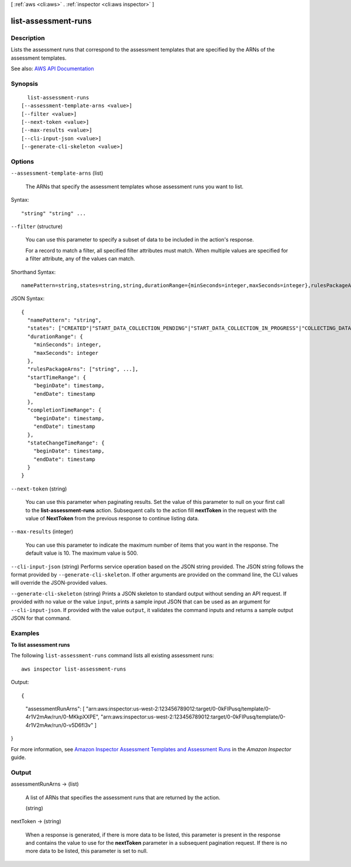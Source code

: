 [ :ref:`aws <cli:aws>` . :ref:`inspector <cli:aws inspector>` ]

.. _cli:aws inspector list-assessment-runs:


********************
list-assessment-runs
********************



===========
Description
===========



Lists the assessment runs that correspond to the assessment templates that are specified by the ARNs of the assessment templates.



See also: `AWS API Documentation <https://docs.aws.amazon.com/goto/WebAPI/inspector-2016-02-16/ListAssessmentRuns>`_


========
Synopsis
========

::

    list-assessment-runs
  [--assessment-template-arns <value>]
  [--filter <value>]
  [--next-token <value>]
  [--max-results <value>]
  [--cli-input-json <value>]
  [--generate-cli-skeleton <value>]




=======
Options
=======

``--assessment-template-arns`` (list)


  The ARNs that specify the assessment templates whose assessment runs you want to list.

  



Syntax::

  "string" "string" ...



``--filter`` (structure)


  You can use this parameter to specify a subset of data to be included in the action's response.

   

  For a record to match a filter, all specified filter attributes must match. When multiple values are specified for a filter attribute, any of the values can match.

  



Shorthand Syntax::

    namePattern=string,states=string,string,durationRange={minSeconds=integer,maxSeconds=integer},rulesPackageArns=string,string,startTimeRange={beginDate=timestamp,endDate=timestamp},completionTimeRange={beginDate=timestamp,endDate=timestamp},stateChangeTimeRange={beginDate=timestamp,endDate=timestamp}




JSON Syntax::

  {
    "namePattern": "string",
    "states": ["CREATED"|"START_DATA_COLLECTION_PENDING"|"START_DATA_COLLECTION_IN_PROGRESS"|"COLLECTING_DATA"|"STOP_DATA_COLLECTION_PENDING"|"DATA_COLLECTED"|"START_EVALUATING_RULES_PENDING"|"EVALUATING_RULES"|"FAILED"|"ERROR"|"COMPLETED"|"COMPLETED_WITH_ERRORS", ...],
    "durationRange": {
      "minSeconds": integer,
      "maxSeconds": integer
    },
    "rulesPackageArns": ["string", ...],
    "startTimeRange": {
      "beginDate": timestamp,
      "endDate": timestamp
    },
    "completionTimeRange": {
      "beginDate": timestamp,
      "endDate": timestamp
    },
    "stateChangeTimeRange": {
      "beginDate": timestamp,
      "endDate": timestamp
    }
  }



``--next-token`` (string)


  You can use this parameter when paginating results. Set the value of this parameter to null on your first call to the **list-assessment-runs** action. Subsequent calls to the action fill **nextToken** in the request with the value of **NextToken** from the previous response to continue listing data.

  

``--max-results`` (integer)


  You can use this parameter to indicate the maximum number of items that you want in the response. The default value is 10. The maximum value is 500.

  

``--cli-input-json`` (string)
Performs service operation based on the JSON string provided. The JSON string follows the format provided by ``--generate-cli-skeleton``. If other arguments are provided on the command line, the CLI values will override the JSON-provided values.

``--generate-cli-skeleton`` (string)
Prints a JSON skeleton to standard output without sending an API request. If provided with no value or the value ``input``, prints a sample input JSON that can be used as an argument for ``--cli-input-json``. If provided with the value ``output``, it validates the command inputs and returns a sample output JSON for that command.



========
Examples
========

**To list assessment runs**

The following ``list-assessment-runs`` command lists all existing assessment runs::

  aws inspector list-assessment-runs

Output::

{
  "assessmentRunArns": 
  [
  "arn:aws:inspector:us-west-2:123456789012:target/0-0kFIPusq/template/0-4r1V2mAw/run/0-MKkpXXPE",
  "arn:aws:inspector:us-west-2:123456789012:target/0-0kFIPusq/template/0-4r1V2mAw/run/0-v5D6fI3v"
  ]
}

For more information, see `Amazon Inspector Assessment Templates and Assessment Runs`_ in the *Amazon Inspector* guide.

.. _`Amazon Inspector Assessment Templates and Assessment Runs`: https://docs.aws.amazon.com/inspector/latest/userguide/inspector_assessments.html



======
Output
======

assessmentRunArns -> (list)

  

  A list of ARNs that specifies the assessment runs that are returned by the action.

  

  (string)

    

    

  

nextToken -> (string)

  

  When a response is generated, if there is more data to be listed, this parameter is present in the response and contains the value to use for the **nextToken** parameter in a subsequent pagination request. If there is no more data to be listed, this parameter is set to null.

  

  

